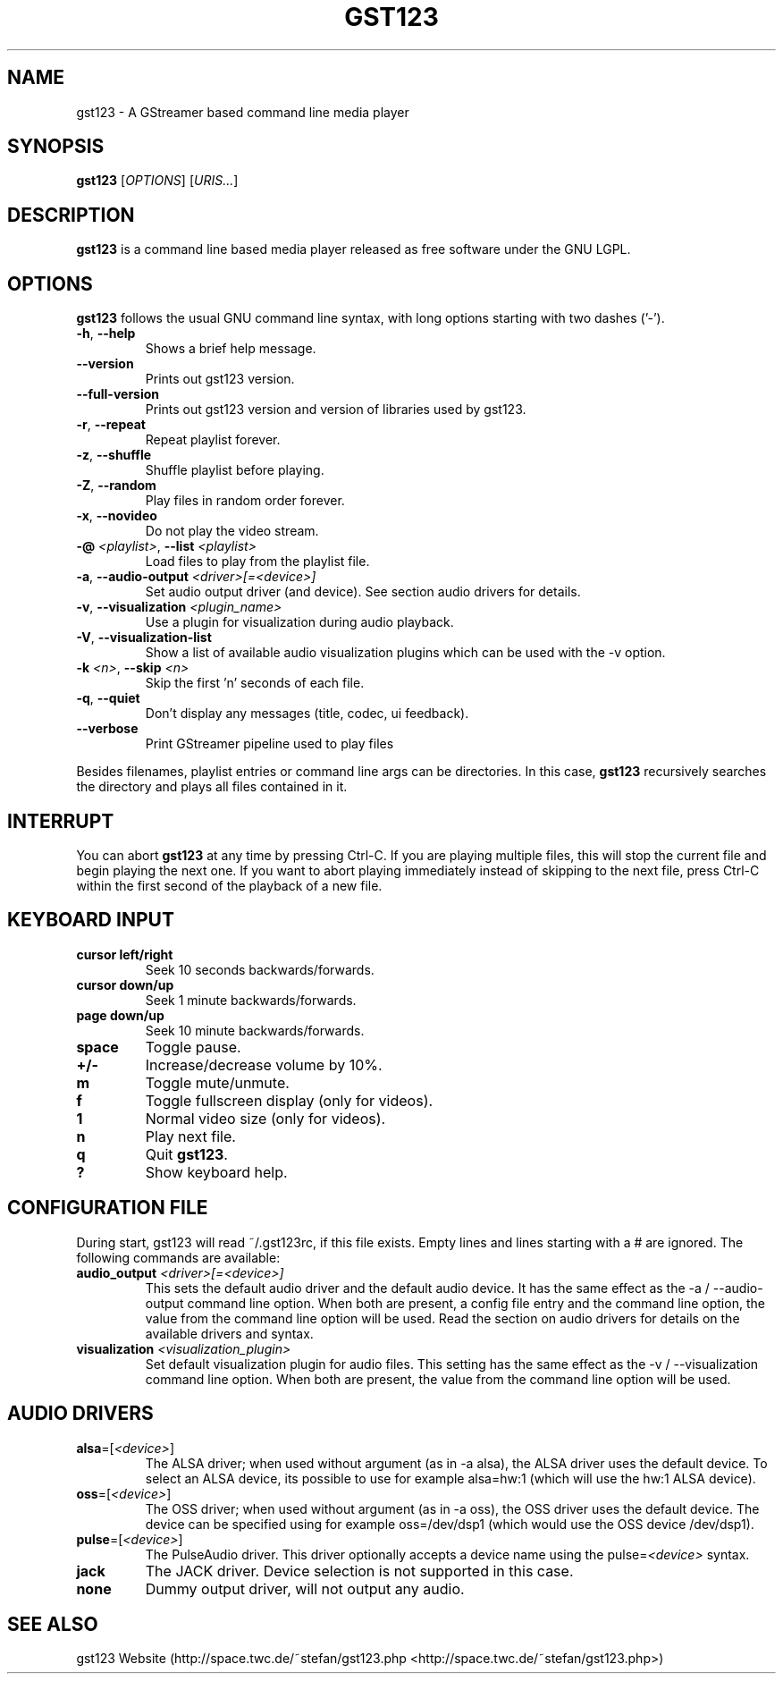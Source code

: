 .TH "GST123" "1" "2013\-04\-18" "Revision 921" "gst123 Manual Page"

.SH NAME

gst123 - A GStreamer based command line media player

.SH SYNOPSIS

\fBgst123\fR [\fIOPTIONS\fR] [\fIURIS...\fR]

.SH DESCRIPTION

\fBgst123\fR is a command line based media player released as free software under the GNU LGPL.

.SH OPTIONS

\fBgst123\fR follows the usual GNU command line syntax, with long options starting with two dashes ('-').
.TP
\fB-h\fR, \fB--help\fR
Shows a brief help message.
.PP
.TP
\fB--version\fR
Prints out gst123 version.
.PP
.TP
\fB--full-version\fR
Prints out gst123 version and version of libraries used by gst123.
.PP
.TP
\fB-r\fR, \fB--repeat\fR
Repeat playlist forever.
.PP
.TP
\fB-z\fR, \fB--shuffle\fR
Shuffle playlist before playing.
.PP
.TP
\fB-Z\fR, \fB--random\fR
Play files in random order forever.
.PP
.TP
\fB-x\fR, \fB--novideo\fR
Do not play the video stream.
.PP
.TP
\fB-@\fR \fI<playlist>\fR, \fB--list\fR \fI<playlist>\fR
Load files to play from the playlist file.
.PP
.TP
\fB-a\fR, \fB--audio-output\fR \fI<driver>[=<device>]\fR
Set audio output driver (and device). See section audio drivers for details.
.PP
.TP
\fB-v\fR, \fB--visualization\fR \fI<plugin_name>\fR
Use a plugin for visualization during audio playback.
.PP
.TP
\fB-V\fR, \fB--visualization-list\fR
Show a list of available audio visualization plugins which can be used with the -v option.
.PP
.TP
\fB-k\fR \fI<n>\fR, \fB--skip\fR \fI<n>\fR
Skip the first 'n' seconds of each file.
.PP
.TP
\fB-q\fR, \fB--quiet\fR
Don't display any messages (title, codec, ui feedback).
.PP
.TP
\fB--verbose\fR
Print GStreamer pipeline used to play files
.PP

Besides filenames, playlist entries or command line args can be directories. In this case, \fBgst123\fR recursively searches the directory and plays all files contained in it.

.SH INTERRUPT

You can abort \fBgst123\fR at any time by pressing Ctrl-C. If you are playing multiple files, this will stop the current file and begin playing the next one. If you want to abort playing immediately
instead of skipping to the next file, press Ctrl-C within the first second of the playback of a new file.

.SH KEYBOARD INPUT
.TP
\fBcursor left/right\fR
Seek 10 seconds backwards/forwards.
.PP
.TP
\fBcursor down/up\fR
Seek 1 minute backwards/forwards.
.PP
.TP
\fBpage down/up\fR
Seek 10 minute backwards/forwards.
.PP
.TP
\fBspace\fR
Toggle pause.
.PP
.TP
\fB+/-\fR
Increase/decrease volume by 10%.
.PP
.TP
\fBm\fR
Toggle mute/unmute.
.PP
.TP
\fBf\fR
Toggle fullscreen display (only for videos).
.PP
.TP
\fB1\fR
Normal video size (only for videos).
.PP
.TP
\fBn\fR
Play next file.
.PP
.TP
\fBq\fR
Quit \fBgst123\fR.
.PP
.TP
\fB?\fR
Show keyboard help.
.PP

.SH CONFIGURATION FILE

During start, gst123 will read ~/.gst123rc, if this file exists. Empty lines and lines starting with a # are ignored. The following commands are available:
.TP
\fBaudio_output\fR \fI<driver>[=<device>]\fR
This sets the default audio driver and the default audio device. It has the same effect as the -a / --audio-output command line option. When both are present, a config file entry and the command line option, the value from the command line option will be used. Read the section on audio drivers for details on the available drivers and syntax.
.PP
.TP
\fBvisualization\fR \fI<visualization_plugin>\fR
Set default visualization plugin for audio files. This setting has the same effect as the -v / --visualization command line option. When both are present, the value from the command line option will be used.
.PP

.SH AUDIO DRIVERS
.TP
\fBalsa\fR=[\fI<device>\fR]
The ALSA driver; when used without argument (as in -a alsa), the ALSA driver uses the default device. To select an ALSA device, its possible to use for example alsa=hw:1 (which will use the hw:1 ALSA device).
.PP
.TP
\fBoss\fR=[\fI<device>\fR]
The OSS driver; when used without argument (as in -a oss), the OSS driver uses the default device. The device can be specified using for example oss=/dev/dsp1 (which would use the OSS device /dev/dsp1).
.PP
.TP
\fBpulse\fR=[\fI<device>\fR]
The PulseAudio driver. This driver optionally accepts a device name using the pulse=\fI<device>\fR syntax.
.PP
.TP
\fBjack\fR
The JACK driver. Device selection is not supported in this case.
.PP
.TP
\fBnone\fR
Dummy output driver, will not output any audio.
.PP

.SH SEE ALSO

gst123 Website (http://space.twc.de/~stefan/gst123.php <http://space.twc.de/~stefan/gst123.php>)


